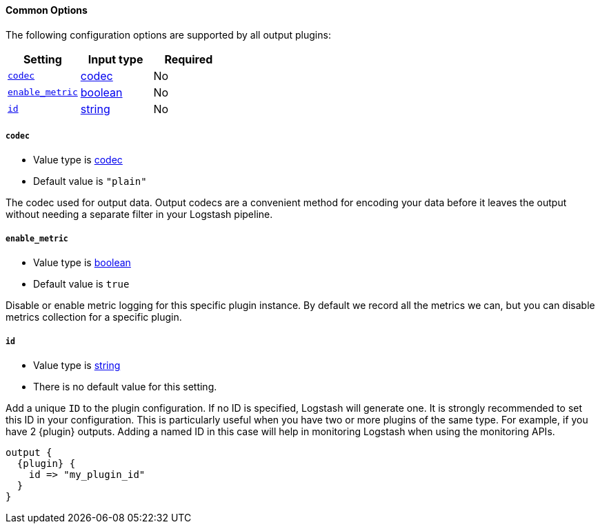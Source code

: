 ==== Common Options

The following configuration options are supported by all output plugins:

[cols="<,<,<",options="header",]
|=======================================================================
|Setting |Input type|Required
| <<plugins-{type}s-{plugin}-codec>> |<<codec,codec>>|No
| <<plugins-{type}s-{plugin}-enable_metric>> |<<boolean,boolean>>|No
| <<plugins-{type}s-{plugin}-id>> |<<string,string>>|No
|=======================================================================

[id="plugins-{type}s-{plugin}-codec"]
===== `codec`

  * Value type is <<codec,codec>>
  * Default value is `"plain"`

The codec used for output data. Output codecs are a convenient method for encoding your data before it leaves the output without needing a separate filter in your Logstash pipeline.

[id="plugins-{type}s-{plugin}-enable_metric"]
===== `enable_metric`

  * Value type is <<boolean,boolean>>
  * Default value is `true`

Disable or enable metric logging for this specific plugin instance.
By default we record all the metrics we can, but you can disable metrics collection
for a specific plugin.

[id="plugins-{type}s-{plugin}-id"]
===== `id`

  * Value type is <<string,string>>
  * There is no default value for this setting.

Add a unique `ID` to the plugin configuration. If no ID is specified, Logstash will generate one.
It is strongly recommended to set this ID in your configuration. This is particularly useful
when you have two or more plugins of the same type. For example, if you have 2 {plugin} outputs.
Adding a named ID in this case will help in monitoring Logstash when using the monitoring APIs.

["source","json",subs="attributes"]
---------------------------------------------------------------------------------------------------
output {
  {plugin} {
    id => "my_plugin_id"
  }
}
---------------------------------------------------------------------------------------------------


